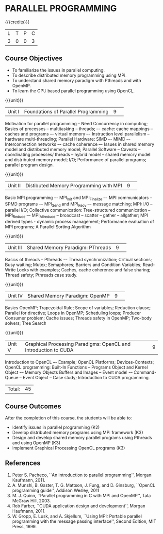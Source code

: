* PARALLEL PROGRAMMING 
:properties:
:author: DVV Prasad, K Lekshmi
:date: 28 June 2018
:end:

{{{credits}}}
|L|T|P|C|
|3|0|0|3|

** Course Objectives
- To familiarize the issues in parallel computing.
- To describe distributed memory programming using MPI. 
- To understand shared memory paradigm with Pthreads and with OpenMP.
- To learn the GPU based parallel programming using OpenCL.
 
{{{unit}}}
|Unit I |Foundations of Parallel Programming|9| 
Motivation for parallel programming -- Need Concurrency in computing; 
Basics of processes -- multitasking -- threads; –- cache: cache mappings --
caches and programs –- virtual memory –- Instruction level parallelism --
hardware multi-threading; Parallel Hardware: SIMD –- MIMD –-
Interconnection networks –- cache coherence –- Issues in shared
memory model and distributed memory model; Parallel Software --
Caveats -- coordinating processes/ threads -- hybrid model --
shared memory model and distributed memory model; 
I/O; Performance of parallel programs; parallel program design.


{{{unit}}}
|Unit II|Distibuted Memory Programming with MPI|9| 
Basic MPI programming –- MPI_Init and MPI_Finalize –- MPI
communicators -- SPMD programs -– MPI_Send and MPI_Recv –- message
matching; MPI: I/O -- parallel I/O; Collective communication:
Tree-structured communication -- MPI_Reduce –- MPI_Allreduce --
broadcast -- scatter -- gather -- allgather; MPI derived types -
dynamic process management; Performance evaluation of MPI programs; A
Parallel Sorting Algorithm

{{{unit}}}
|Unit III|Shared Memory Paradigm: PThreads|9| 
Basics of threads -- Pthreads –- Thread synchronization; Critical
sections; Busy waiting; Mutex; Semaphores; Barriers and Condition
Variables; Read-Write Locks with examples; Caches, cache coherence and
false sharing; Thread safety; Pthreads case study.

{{{unit}}}
|Unit IV|Shared Memory Paradigm: OpenMP|9| 
Basics OpenMP; Trapezoidal Rule; Scope of variables; Reduction clause;
Parallel for directive; Loops in OpenMP; Scheduling loops; Producer
Consumer problem; Cache issues; Threads safety in OpenMP; Two-body
solvers; Tree Search

{{{unit}}}
|Unit V|Graphical Processing Paradigms: OpenCL and Introduction to CUDA|9|
Introduction to OpenCL –- Example; OpenCL Platforms; Devices-Contexts;
OpenCL programming: Built-In Functions -- Programs Object and Kernel
Object -– Memory Objects Buffers and Images -- Event model -–
Command-Queue -- Event Object -- Case study; Introduction to CUDA
programming.

|Total:|45|

** Course Outcomes
After the completion of this course, the students will be able to:
- Identify issues in parallel programming (K2)
- Develop distributed memory programs using MPI framework (K3)
- Design and develop shared memory parallel programs using Pthreads and using OpenMP (K3)
- Implement Graphical Processing OpenCL programs (K3)  
      
** References
1. Peter S. Pacheco, ``An introduction to parallel programming'', Morgan Kaufmann, 2011.
2. A. Munshi, B. Gaster, T. G. Mattson, J. Fung, and D. Ginsburg, ``OpenCL programming guide'', Addison Wesley, 2011  
3. M. J. Quinn, ``Parallel programming in C with MPI and OpenMP'', Tata McGraw Hill, 2003. 
4. Rob Farber, ``CUDA application design and development'', Morgan Haufmann, 2011.
5. W. Gropp, E. Lusk, and A. Skjellum, ``Using MPI: Portable parallel programming with the message passing interface'', Second Edition, MIT Press, 1999.
